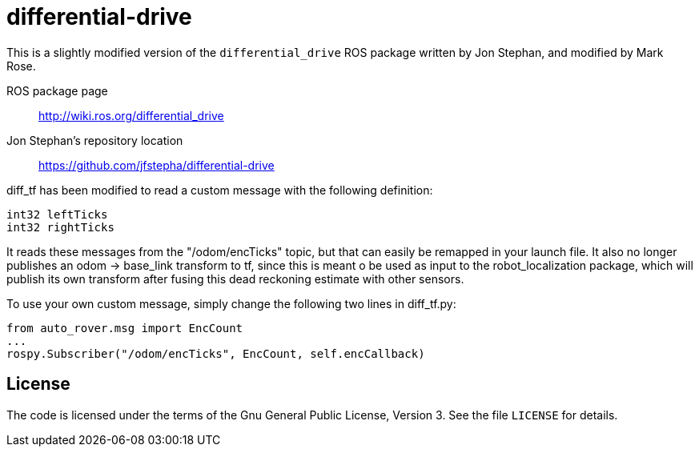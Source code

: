 = differential-drive

This is a slightly modified version of the `differential_drive`
ROS package written by Jon Stephan, and modified by Mark Rose.

ROS package page::
http://wiki.ros.org/differential_drive

Jon Stephan&rsquo;s repository location::
https://github.com/jfstepha/differential-drive

diff_tf has been modified to read a custom message
with the following definition:
```python
int32 leftTicks
int32 rightTicks
```
It reads these messages from the "/odom/encTicks" topic,
but that can easily be remapped in your launch file. It
also no longer publishes an odom -> base_link transform
to tf, since this is meant o be used as input to the
robot_localization package, which will publish its own
transform after fusing this dead reckoning estimate with
other sensors.

To use your own custom message, simply change the following
two lines in diff_tf.py:
```python
from auto_rover.msg import EncCount
...
rospy.Subscriber("/odom/encTicks", EncCount, self.encCallback)
```
== License

The code is licensed under the terms of the Gnu General Public
License, Version 3. See the file `LICENSE` for details.
